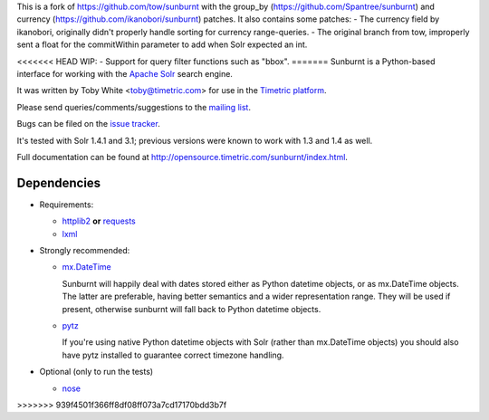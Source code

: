 This is a fork of https://github.com/tow/sunburnt with the group_by (https://github.com/Spantree/sunburnt) and currency (https://github.com/ikanobori/sunburnt) patches.
It also contains some patches:
- The currency field by ikanobori, originally didn't properly handle sorting for currency range-queries.
- The original branch from tow, improperly sent a float for the commitWithin parameter to add when Solr expected an int.

<<<<<<< HEAD
WIP:
- Support for query filter functions such as "bbox".
=======
Sunburnt is a Python-based interface for working with the `Apache Solr
<http://lucene.apache.org/solr/>`_ search engine.

It was written by Toby White <toby@timetric.com> for use in the `Timetric
platform <http://timetric.com>`_.

Please send queries/comments/suggestions to the `mailing list
<http://groups.google.com/group/python-sunburnt>`_.

Bugs can be filed on the `issue tracker <https://github.com/tow/sunburnt/issues>`_.

It's tested with Solr 1.4.1 and 3.1; previous versions were known to work
with 1.3 and 1.4 as well.

Full documentation can be found at http://opensource.timetric.com/sunburnt/index.html.

Dependencies
============

- Requirements:

  * `httplib2 <http://code.google.com/p/httplib2/>`_ **or** `requests <http://requests.readthedocs.org/>`_
  * `lxml <http://lxml.de>`_

- Strongly recommended:

  * `mx.DateTime <http://www.egenix.com/products/python/mxBase/mxDateTime/>`_

    Sunburnt will happily deal with dates stored either as Python datetime
    objects, or as mx.DateTime objects. The latter are preferable,
    having better semantics and a wider representation range. They will
    be used if present, otherwise sunburnt will fall back to Python
    datetime objects.

  * `pytz <http://pytz.sourceforge.net>`_

    If you're using native Python datetime objects with Solr (rather than
    mx.DateTime objects) you should also have pytz installed to guarantee
    correct timezone handling.

- Optional (only to run the tests)

  * `nose <http://somethingaboutorange.com/mrl/projects/nose/>`_
>>>>>>> 939f4501f366ff8df08ff073a7cd17170bdd3b7f
